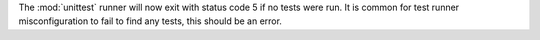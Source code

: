 The :mod:`unittest` runner will now exit with status code 5 if no tests
were run. It is common for test runner misconfiguration to fail to find
any tests, this should be an error.
